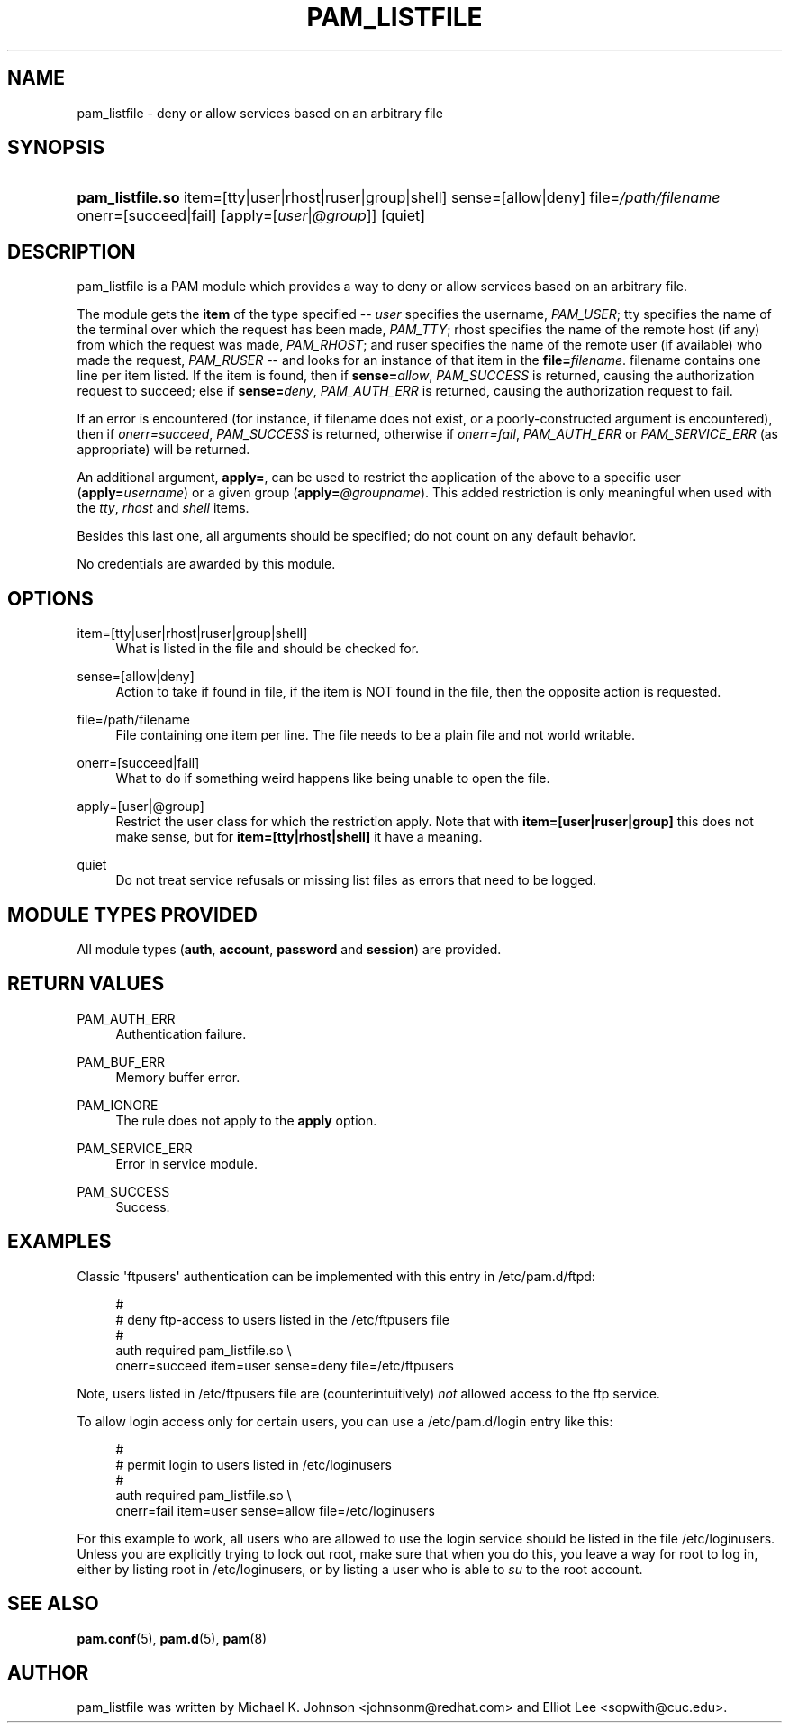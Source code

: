 '\" t
.\"     Title: pam_listfile
.\"    Author: [see the "AUTHOR" section]
.\" Generator: DocBook XSL Stylesheets v1.79.2 <http://docbook.sf.net/>
.\"      Date: 05/07/2023
.\"    Manual: Linux-PAM Manual
.\"    Source: Linux-PAM
.\"  Language: English
.\"
.TH "PAM_LISTFILE" "8" "05/07/2023" "Linux\-PAM" "Linux\-PAM Manual"
.\" -----------------------------------------------------------------
.\" * Define some portability stuff
.\" -----------------------------------------------------------------
.\" ~~~~~~~~~~~~~~~~~~~~~~~~~~~~~~~~~~~~~~~~~~~~~~~~~~~~~~~~~~~~~~~~~
.\" http://bugs.debian.org/507673
.\" http://lists.gnu.org/archive/html/groff/2009-02/msg00013.html
.\" ~~~~~~~~~~~~~~~~~~~~~~~~~~~~~~~~~~~~~~~~~~~~~~~~~~~~~~~~~~~~~~~~~
.ie \n(.g .ds Aq \(aq
.el       .ds Aq '
.\" -----------------------------------------------------------------
.\" * set default formatting
.\" -----------------------------------------------------------------
.\" disable hyphenation
.nh
.\" disable justification (adjust text to left margin only)
.ad l
.\" -----------------------------------------------------------------
.\" * MAIN CONTENT STARTS HERE *
.\" -----------------------------------------------------------------
.SH "NAME"
pam_listfile \- deny or allow services based on an arbitrary file
.SH "SYNOPSIS"
.HP \w'\fBpam_listfile\&.so\fR\ 'u
\fBpam_listfile\&.so\fR item=[tty|user|rhost|ruser|group|shell] sense=[allow|deny] file=\fI/path/filename\fR onerr=[succeed|fail] [apply=[\fIuser\fR|\fI@group\fR]] [quiet]
.SH "DESCRIPTION"
.PP
pam_listfile is a PAM module which provides a way to deny or allow services based on an arbitrary file\&.
.PP
The module gets the
\fBitem\fR
of the type specified \-\-
\fIuser\fR
specifies the username,
\fIPAM_USER\fR; tty specifies the name of the terminal over which the request has been made,
\fIPAM_TTY\fR; rhost specifies the name of the remote host (if any) from which the request was made,
\fIPAM_RHOST\fR; and ruser specifies the name of the remote user (if available) who made the request,
\fIPAM_RUSER\fR
\-\- and looks for an instance of that item in the
\fBfile=\fR\fB\fIfilename\fR\fR\&.
filename
contains one line per item listed\&. If the item is found, then if
\fBsense=\fR\fB\fIallow\fR\fR,
\fIPAM_SUCCESS\fR
is returned, causing the authorization request to succeed; else if
\fBsense=\fR\fB\fIdeny\fR\fR,
\fIPAM_AUTH_ERR\fR
is returned, causing the authorization request to fail\&.
.PP
If an error is encountered (for instance, if
filename
does not exist, or a poorly\-constructed argument is encountered), then if
\fIonerr=succeed\fR,
\fIPAM_SUCCESS\fR
is returned, otherwise if
\fIonerr=fail\fR,
\fIPAM_AUTH_ERR\fR
or
\fIPAM_SERVICE_ERR\fR
(as appropriate) will be returned\&.
.PP
An additional argument,
\fBapply=\fR, can be used to restrict the application of the above to a specific user (\fBapply=\fR\fB\fIusername\fR\fR) or a given group (\fBapply=\fR\fB\fI@groupname\fR\fR)\&. This added restriction is only meaningful when used with the
\fItty\fR,
\fIrhost\fR
and
\fIshell\fR
items\&.
.PP
Besides this last one, all arguments should be specified; do not count on any default behavior\&.
.PP
No credentials are awarded by this module\&.
.SH "OPTIONS"
.PP
.PP
item=[tty|user|rhost|ruser|group|shell]
.RS 4
What is listed in the file and should be checked for\&.
.RE
.PP
sense=[allow|deny]
.RS 4
Action to take if found in file, if the item is NOT found in the file, then the opposite action is requested\&.
.RE
.PP
file=/path/filename
.RS 4
File containing one item per line\&. The file needs to be a plain file and not world writable\&.
.RE
.PP
onerr=[succeed|fail]
.RS 4
What to do if something weird happens like being unable to open the file\&.
.RE
.PP
apply=[user|@group]
.RS 4
Restrict the user class for which the restriction apply\&. Note that with
\fBitem=[user|ruser|group]\fR
this does not make sense, but for
\fBitem=[tty|rhost|shell]\fR
it have a meaning\&.
.RE
.PP
quiet
.RS 4
Do not treat service refusals or missing list files as errors that need to be logged\&.
.RE
.SH "MODULE TYPES PROVIDED"
.PP
All module types (\fBauth\fR,
\fBaccount\fR,
\fBpassword\fR
and
\fBsession\fR) are provided\&.
.SH "RETURN VALUES"
.PP
.PP
PAM_AUTH_ERR
.RS 4
Authentication failure\&.
.RE
.PP
PAM_BUF_ERR
.RS 4
Memory buffer error\&.
.RE
.PP
PAM_IGNORE
.RS 4
The rule does not apply to the
\fBapply\fR
option\&.
.RE
.PP
PAM_SERVICE_ERR
.RS 4
Error in service module\&.
.RE
.PP
PAM_SUCCESS
.RS 4
Success\&.
.RE
.SH "EXAMPLES"
.PP
Classic \*(Aqftpusers\*(Aq authentication can be implemented with this entry in
/etc/pam\&.d/ftpd:
.sp
.if n \{\
.RS 4
.\}
.nf
#
# deny ftp\-access to users listed in the /etc/ftpusers file
#
auth    required       pam_listfile\&.so \e
        onerr=succeed item=user sense=deny file=/etc/ftpusers
      
.fi
.if n \{\
.RE
.\}
.sp
Note, users listed in
/etc/ftpusers
file are (counterintuitively)
\fInot\fR
allowed access to the ftp service\&.
.PP
To allow login access only for certain users, you can use a
/etc/pam\&.d/login
entry like this:
.sp
.if n \{\
.RS 4
.\}
.nf
#
# permit login to users listed in /etc/loginusers
#
auth    required       pam_listfile\&.so \e
        onerr=fail item=user sense=allow file=/etc/loginusers
      
.fi
.if n \{\
.RE
.\}
.sp
For this example to work, all users who are allowed to use the login service should be listed in the file
/etc/loginusers\&. Unless you are explicitly trying to lock out root, make sure that when you do this, you leave a way for root to log in, either by listing root in
/etc/loginusers, or by listing a user who is able to
\fIsu\fR
to the root account\&.
.SH "SEE ALSO"
.PP
\fBpam.conf\fR(5),
\fBpam.d\fR(5),
\fBpam\fR(8)
.SH "AUTHOR"
.PP
pam_listfile was written by Michael K\&. Johnson <johnsonm@redhat\&.com> and Elliot Lee <sopwith@cuc\&.edu>\&.
